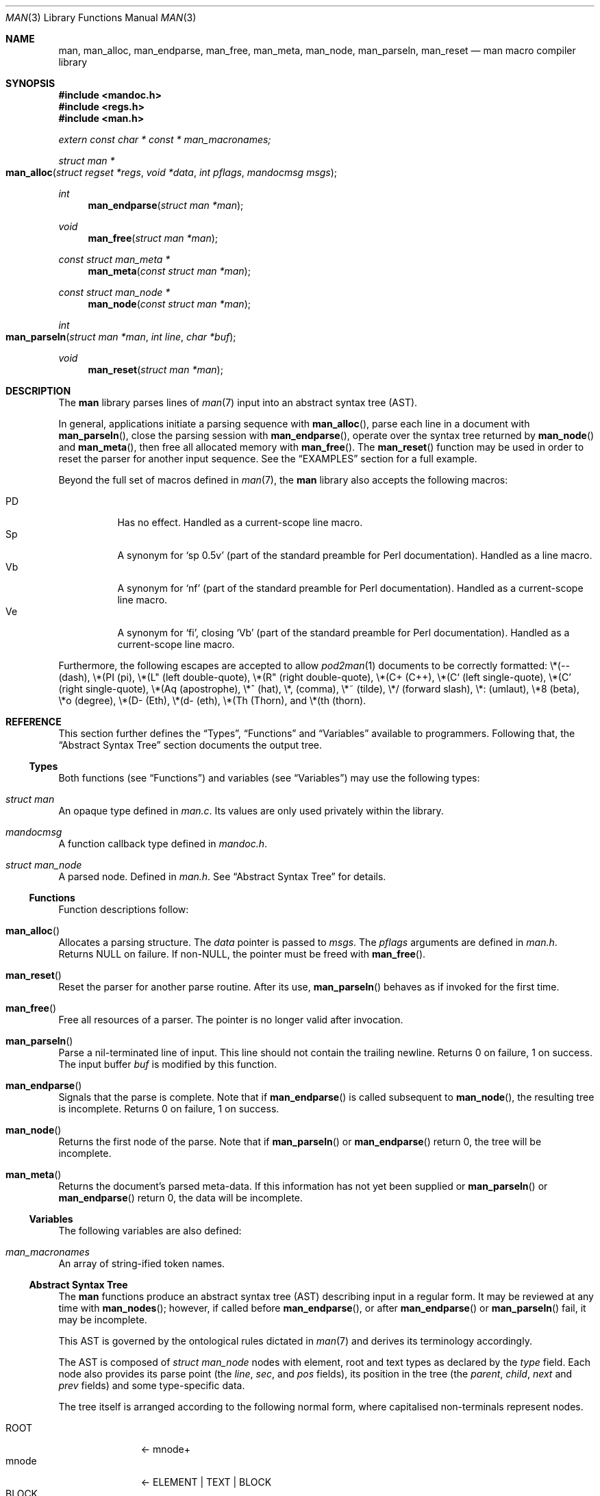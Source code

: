 .\"	$Id: man.3,v 1.20 2010/06/27 15:52:41 kristaps Exp $
.\"
.\" Copyright (c) 2009-2010 Kristaps Dzonsons <kristaps@bsd.lv>
.\"
.\" Permission to use, copy, modify, and distribute this software for any
.\" purpose with or without fee is hereby granted, provided that the above
.\" copyright notice and this permission notice appear in all copies.
.\"
.\" THE SOFTWARE IS PROVIDED "AS IS" AND THE AUTHOR DISCLAIMS ALL WARRANTIES
.\" WITH REGARD TO THIS SOFTWARE INCLUDING ALL IMPLIED WARRANTIES OF
.\" MERCHANTABILITY AND FITNESS. IN NO EVENT SHALL THE AUTHOR BE LIABLE FOR
.\" ANY SPECIAL, DIRECT, INDIRECT, OR CONSEQUENTIAL DAMAGES OR ANY DAMAGES
.\" WHATSOEVER RESULTING FROM LOSS OF USE, DATA OR PROFITS, WHETHER IN AN
.\" ACTION OF CONTRACT, NEGLIGENCE OR OTHER TORTIOUS ACTION, ARISING OUT OF
.\" OR IN CONNECTION WITH THE USE OR PERFORMANCE OF THIS SOFTWARE.
.\"
.Dd $Mdocdate: June 27 2010 $
.Dt MAN 3
.Os
.Sh NAME
.Nm man ,
.Nm man_alloc ,
.Nm man_endparse ,
.Nm man_free ,
.Nm man_meta ,
.Nm man_node ,
.Nm man_parseln ,
.Nm man_reset
.Nd man macro compiler library
.Sh SYNOPSIS
.In mandoc.h
.In regs.h
.In man.h
.Vt extern const char * const * man_macronames;
.Ft "struct man *"
.Fo man_alloc
.Fa "struct regset *regs"
.Fa "void *data"
.Fa "int pflags"
.Fa "mandocmsg msgs"
.Fc
.Ft int
.Fn man_endparse "struct man *man"
.Ft void
.Fn man_free "struct man *man"
.Ft "const struct man_meta *"
.Fn man_meta "const struct man *man"
.Ft "const struct man_node *"
.Fn man_node "const struct man *man"
.Ft int
.Fo man_parseln
.Fa "struct man *man"
.Fa "int line"
.Fa "char *buf"
.Fc
.Ft void
.Fn man_reset "struct man *man"
.Sh DESCRIPTION
The
.Nm
library parses lines of
.Xr man 7
input into an abstract syntax tree (AST).
.Pp
In general, applications initiate a parsing sequence with
.Fn man_alloc ,
parse each line in a document with
.Fn man_parseln ,
close the parsing session with
.Fn man_endparse ,
operate over the syntax tree returned by
.Fn man_node
and
.Fn man_meta ,
then free all allocated memory with
.Fn man_free .
The
.Fn man_reset
function may be used in order to reset the parser for another input
sequence.
See the
.Sx EXAMPLES
section for a full example.
.Pp
Beyond the full set of macros defined in
.Xr man 7 ,
the
.Nm
library also accepts the following macros:
.Pp
.Bl -tag -width Ds -compact
.It PD
Has no effect.  Handled as a current-scope line macro.
.It Sp
A synonym for
.Sq sp 0.5v
.Pq part of the standard preamble for Perl documentation .
Handled as a line macro.
.It Vb
A synonym for
.Sq nf
.Pq part of the standard preamble for Perl documentation .
Handled as a current-scope line macro.
.It Ve
A synonym for
.Sq fi ,
closing
.Sq Vb
.Pq part of the standard preamble for Perl documentation .
Handled as a current-scope line macro.
.El
.Pp
Furthermore, the following escapes are accepted to allow
.Xr pod2man 1
documents to be correctly formatted:
\e*(-- (dash),
\e*(PI (pi),
\e*(L" (left double-quote),
\e*(R" (right double-quote),
\e*(C+ (C++),
\e*(C` (left single-quote),
\e*(C' (right single-quote),
\e*(Aq (apostrophe),
\e*^ (hat),
\e*, (comma),
\e*~ (tilde),
\e*/ (forward slash),
\e*: (umlaut),
\e*8 (beta),
\e*o (degree),
\e*(D- (Eth),
\e*(d- (eth),
\e*(Th (Thorn),
and
\e*(th (thorn).
.Sh REFERENCE
This section further defines the
.Sx Types ,
.Sx Functions
and
.Sx Variables
available to programmers.
Following that, the
.Sx Abstract Syntax Tree
section documents the output tree.
.Ss Types
Both functions (see
.Sx Functions )
and variables (see
.Sx Variables )
may use the following types:
.Bl -ohang
.It Vt struct man
An opaque type defined in
.Pa man.c .
Its values are only used privately within the library.
.It Vt mandocmsg
A function callback type defined in
.Pa mandoc.h .
.It Vt struct man_node
A parsed node.
Defined in
.Pa man.h .
See
.Sx Abstract Syntax Tree
for details.
.El
.Ss Functions
Function descriptions follow:
.Bl -ohang
.It Fn man_alloc
Allocates a parsing structure.
The
.Fa data
pointer is passed to
.Fa msgs .
The
.Fa pflags
arguments are defined in
.Pa man.h .
Returns NULL on failure.
If non-NULL, the pointer must be freed with
.Fn man_free .
.It Fn man_reset
Reset the parser for another parse routine.
After its use,
.Fn man_parseln
behaves as if invoked for the first time.
.It Fn man_free
Free all resources of a parser.
The pointer is no longer valid after invocation.
.It Fn man_parseln
Parse a nil-terminated line of input.
This line should not contain the trailing newline.
Returns 0 on failure, 1 on success.
The input buffer
.Fa buf
is modified by this function.
.It Fn man_endparse
Signals that the parse is complete.
Note that if
.Fn man_endparse
is called subsequent to
.Fn man_node ,
the resulting tree is incomplete.
Returns 0 on failure, 1 on success.
.It Fn man_node
Returns the first node of the parse.
Note that if
.Fn man_parseln
or
.Fn man_endparse
return 0, the tree will be incomplete.
.It Fn man_meta
Returns the document's parsed meta-data.
If this information has not yet been supplied or
.Fn man_parseln
or
.Fn man_endparse
return 0, the data will be incomplete.
.El
.Ss Variables
The following variables are also defined:
.Bl -ohang
.It Va man_macronames
An array of string-ified token names.
.El
.Ss Abstract Syntax Tree
The
.Nm
functions produce an abstract syntax tree (AST) describing input in a
regular form.
It may be reviewed at any time with
.Fn man_nodes ;
however, if called before
.Fn man_endparse ,
or after
.Fn man_endparse
or
.Fn man_parseln
fail, it may be incomplete.
.Pp
This AST is governed by the ontological rules dictated in
.Xr man 7
and derives its terminology accordingly.
.Pp
The AST is composed of
.Vt struct man_node
nodes with element, root and text types as declared by the
.Va type
field.
Each node also provides its parse point (the
.Va line ,
.Va sec ,
and
.Va pos
fields), its position in the tree (the
.Va parent ,
.Va child ,
.Va next
and
.Va prev
fields) and some type-specific data.
.Pp
The tree itself is arranged according to the following normal form,
where capitalised non-terminals represent nodes.
.Pp
.Bl -tag -width "ELEMENTXX" -compact
.It ROOT
\(<- mnode+
.It mnode
\(<- ELEMENT | TEXT | BLOCK
.It BLOCK
\(<- HEAD BODY
.It HEAD
\(<- mnode*
.It BODY
\(<- mnode*
.It ELEMENT
\(<- ELEMENT | TEXT*
.It TEXT
\(<- [[:alpha:]]*
.El
.Pp
The only elements capable of nesting other elements are those with
next-lint scope as documented in
.Xr man 7 .
.Sh EXAMPLES
The following example reads lines from stdin and parses them, operating
on the finished parse tree with
.Fn parsed .
This example does not error-check nor free memory upon failure.
.Bd -literal -offset indent
struct regset regs;
struct man *man;
struct man_node *node;
char *buf;
size_t len;
int line;

bzero(&regs, sizeof(struct regset));
line = 1;
man = man_alloc(&regs, NULL, 0, NULL);
buf = NULL;
alloc_len = 0;

while ((len = getline(&buf, &alloc_len, stdin)) >= 0) {
    if (len && buflen[len - 1] = '\en')
        buf[len - 1] = '\e0';
    if ( ! man_parseln(man, line, buf))
        errx(1, "man_parseln");
    line++;
}

free(buf);

if ( ! man_endparse(man))
    errx(1, "man_endparse");
if (NULL == (node = man_node(man)))
    errx(1, "man_node");

parsed(man, node);
man_free(man);
.Ed
.Pp
Please see
.Pa main.c
in the source archive for a rigorous reference.
.Sh SEE ALSO
.Xr mandoc 1 ,
.Xr man 7
.Sh AUTHORS
The
.Nm
library was written by
.An Kristaps Dzonsons Aq kristaps@bsd.lv .
